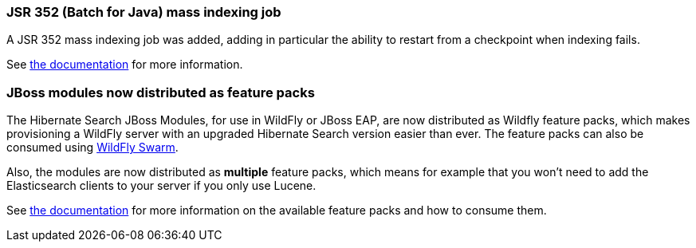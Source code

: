 :awestruct-layout: project-releases-series
:awestruct-project: search
:awestruct-series_version: "5.9"

[[jsr352]]
=== JSR 352 (Batch for Java) mass indexing job

A JSR 352 mass indexing job was added, adding in particular the ability to restart
from a checkpoint when indexing fails.

See https://docs.jboss.org/hibernate/search/5.9/reference/en-US/html_single/#jsr352-integration[the documentation]
for more information.

[[wildfly-feature-packs]]
=== JBoss modules now distributed as feature packs

The Hibernate Search JBoss Modules, for use in WildFly or JBoss EAP,
are now distributed as Wildfly feature packs, which makes provisioning
a WildFly server with an upgraded Hibernate Search version easier than ever.
The feature packs can also be consumed using http://wildfly-swarm.io/[WildFly Swarm].

Also, the modules are now distributed as *multiple* feature packs,
which means for example that you won't need to add the Elasticsearch clients
to your server if you only use Lucene.

See https://docs.jboss.org/hibernate/search/5.9/reference/en-US/html_single/#search-configuration-deploy-on-wildfly[the documentation]
for more information on the available feature packs and how to consume them.
